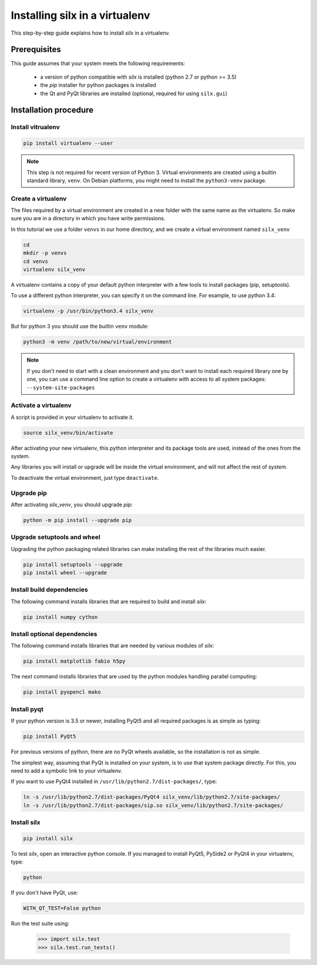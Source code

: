 
.. _silx-venv:

Installing silx in a virtualenv
===============================

This step-by-step guide explains how to install *silx* in a virtualenv.


Prerequisites
-------------

This guide assumes that your system meets the following requirements:

   - a version of python compatible with *silx* is installed (python 2.7 or python >= 3.5)
   - the *pip* installer for python packages is installed
   - the Qt and PyQt libraries are installed (optional, required for using ``silx.gui``)

Installation procedure
----------------------


Install vitrualenv
******************

.. code-block:: bash

    pip install virtualenv --user

.. note::

    This step is not required for recent version of Python 3.
    Virtual environments are created using a builtin standard library,
    ``venv``.
    On Debian platforms, you might need to install the ``python3-venv``
    package.


Create a virtualenv
*******************

The files required by a virtual environment are created in a new folder
with the same name as the virtualenv. So make sure you are in a directory
in which you have write permissions.

In this tutorial we use a folder ``venvs`` in our home directory, and we create
a virtual environment named ``silx_venv``

.. code-block:: bash

    cd
    mkdir -p venvs
    cd venvs
    virtualenv silx_venv


A virtualenv contains a copy of your default python interpreter with a few tools
to install packages (pip, setuptools).

To use a different python interpreter, you can specify it on the command line.
For example, to use python 3.4:

.. code-block:: bash

    virtualenv -p /usr/bin/python3.4 silx_venv

But for python 3  you should use the builtin ``venv`` module:

.. code-block:: bash

    python3 -m venv /path/to/new/virtual/environment

.. note::

    If you don't need to start with a clean environment and you don't want
    to install each required library one by one, you can use a command line
    option to create a virtualenv with access to all system packages:
    ``--system-site-packages``


Activate a virtualenv
*********************

A script is provided in your virtualenv to activate it.

.. code-block:: bash

    source silx_venv/bin/activate

After activating your new virtualenv, this python interpreter and its
package tools are used, instead of the ones from the system.

Any libraries you will install or upgrade will be inside the virtual
environment, and will not affect the rest of system.

To deactivate the virtual environment, just type ``deactivate``.

Upgrade pip
***********

After activating *silx_venv*, you should upgrade *pip*:

.. code-block:: bash

    python -m pip install --upgrade pip


Upgrade setuptools and wheel
****************************

Upgrading the python packaging related libraries can make installing the
rest of the libraries much easier.

.. code-block:: bash

    pip install setuptools --upgrade
    pip install wheel --upgrade

Install build dependencies
**************************

The following command installs libraries that are required to build and
install *silx*:

.. code-block:: bash

    pip install numpy cython

.. since 0.5, numpy is now automatically installed when doing `pip install silx`

Install optional dependencies
*****************************

The following command installs libraries that are needed by various modules
of *silx*:

.. code-block:: bash

    pip install matplotlib fabio h5py

The next command installs libraries that are used by the python modules
handling parallel computing:

.. code-block:: bash

    pip install pyopencl mako


Install pyqt
************

If your python version is 3.5 or newer, installing PyQt5 and all required packages
is as simple as typing:

.. code-block:: bash

    pip install PyQt5

For previous versions of python, there are no PyQt wheels available, so the installation
is not as simple.

The simplest way, assuming that PyQt is installed on your system, is to use that
system package directly. For this, you need to add a symbolic link to your virtualenv.

If you want to use PyQt4 installed in ``/usr/lib/python2.7/dist-packages/``, type:

.. code-block:: bash

    ln -s /usr/lib/python2.7/dist-packages/PyQt4 silx_venv/lib/python2.7/site-packages/
    ln -s /usr/lib/python2.7/dist-packages/sip.so silx_venv/lib/python2.7/site-packages/


Install silx
************

.. code-block:: bash

    pip install silx


To test *silx*, open an interactive python console. If you managed to install PyQt5, PySide2 or PyQt4
in your virtualenv, type:

.. code-block:: bash

    python

If you don't have PyQt, use:

.. code-block:: bash

    WITH_QT_TEST=False python

Run the test suite using:

    >>> import silx.test
    >>> silx.test.run_tests()






